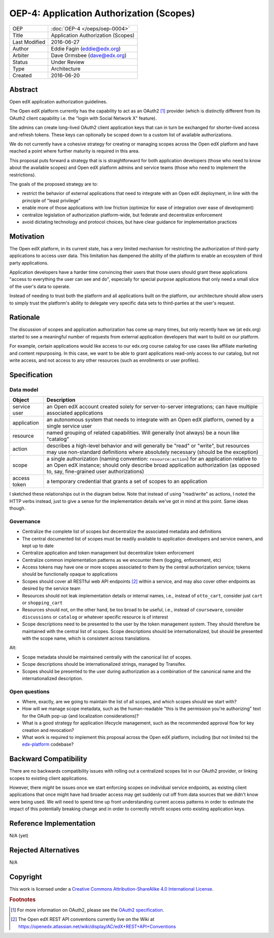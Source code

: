 =========================================
OEP-4: Application Authorization (Scopes)
=========================================

+---------------+-------------------------------------------+
| OEP           | :doc:`OEP-4 </oeps/oep-0004>`             |
+---------------+-------------------------------------------+
| Title         | Application Authorization (Scopes)        |
+---------------+-------------------------------------------+
| Last Modified | 2016-06-27                                |
+---------------+-------------------------------------------+
| Author        | Eddie Fagin (eddie@edx.org)               |
+---------------+-------------------------------------------+
| Arbiter       | Dave Ormsbee (dave@edx.org)               |
+---------------+-------------------------------------------+
| Status        | Under Review                              |
+---------------+-------------------------------------------+
| Type          | Architecture                              |
+---------------+-------------------------------------------+
| Created       | 2016-06-20                                |
+---------------+-------------------------------------------+

Abstract
========

Open edX application authorization guidelines. 

The Open edX platform currently has the capability to act as an OAuth2 [#rfc6749]_ provider (which is distinctly different from its OAuth2 client capability i.e. the "login with Social Network X" feature).

Site admins can create long-lived OAuth2 client application keys that can in turn be exchanged for shorter-lived access and refresh tokens. These keys can optionally be scoped down to a custom list of available authorizations.

We do not currently have a cohesive strategy for creating or managing scopes across the Open edX platform and have reached a point where further maturity is required in this area.

This proposal puts forward a strategy that is is straightforward for both application developers (those who need to know about the available scopes) and Open edX platform admins and service teams (those who need to implement the restrictions).

The goals of the proposed strategy are to:

* restrict the behavior of external applications that need to integrate with an
  Open edX deployment, in line with the principle of "least privilege"

* enable more of those applications with low friction (optimize for ease of
  integration over ease of development)

* centralize legislation of authorization platform-wide, but federate and
  decentralize enforcement

* avoid dictating technology and protocol choices, but have clear guidance for
  implementation practices

Motivation
==========

The Open edX platform, in its current state, has a very limited mechanism for restricting the authorization of third-party applications to access user data. This limitation has dampened the ability of the platform to enable an ecosystem of third party applications.

Application developers have a harder time convincing their users that those users should grant these applications "access to everything the user can see and do", especially for special purpose applications that only need a small slice of the user's data to operate.

Instead of needing to trust both the platform and all applications built on the platform, our architecture should allow users to simply trust the platform's ability to delegate very specific data sets to third-parties at the user's request.

Rationale
=========

The discussion of scopes and application authorization has come up many times, but only recently have we (at edx.org) started to see a meaningful number of requests from external application developers that want to build on our platform.

For example, certain applications would like access to our edx.org course catalog for use cases like affiliate marketing and content repurposing. In this case, we want to be able to grant applications read-only access to our catalog, but not write access, and not access to any other resources (such as enrollments or user profiles).

Specification
=============

Data model
----------

============ ==================================================================
Object       Description
============ ==================================================================
service user an Open edX account created solely for server-to-server
             integrations; can have multiple associated applications
application  an autonomous system that needs to integrate with an Open edX
             platform, owned by a single service user
resource     named grouping of related capabilities. Will generally (not
             always) be a noun like "catalog"
action       describes a high-level behavior and will generally be "read" or
             "write", but resources may use non-standard definitions where
             absolutely necessary (should be the exception)
scope        a single authorization (naming convention: ``resource:action``)
             for an application relative to an Open edX instance; should only
             describe broad application authorization (as opposed to, say,
             fine-grained user authorizations)
access token a temporary credential that grants a set of scopes to an
             application
============ ==================================================================

I sketched these relationships out in the diagram below. Note that instead of using "read/write" as actions, I noted the HTTP verbs instead, just to give a sense for the implementation details we've got in mind at this point. Same ideas though.

.. image:: oep-0004/authz_relationships.jpg
  :alt: A sketch of the proposed data model that connects service users to
        resources through applications, scopes, and resource actions.

Governance
----------
* Centralize the complete list of scopes but decentralize the associated
  metadata and definitions

* The central documented list of scopes must be readily available to
  application developers and service owners, and kept up to date

* Centralize application and token management but decentralize token
  enforcement

* Centralize common implementation patterns as we encounter them (logging,
  enforcement, etc)

* Access tokens may have one or more scopes associated to them by the central
  authorization service; tokens should be functionally opaque to applications

* Scopes should cover all RESTful web API endpoints [#REST]_ within a service,
  and may also cover other endpoints as desired by the service team

* Resources should not leak implementation details or internal names, i.e.,
  instead of ``otto_cart``, consider just ``cart`` or ``shopping_cart``

* Resources should not, on the other hand, be too broad to be useful, i.e.,
  instead of ``courseware``, consider ``discussions`` or ``catalog`` or
  whatever specific resource is of interest
 
* Scope descriptions need to be presented to the user by the token management
  system.  They should therefore be maintained with the central list of scopes.
  Scope descriptions should be internationalized, but should be presented with
  the scope name, which is consistent across translations.

Alt:

* Scope metadata should be maintained centrally with the canonical list of 
  scopes.

* Scope descriptions should be internationalized strings, managed by Transifex.

* Scopes should be presented to the user during authorization as a combination 
  of the canonical name and the internationalized description.

Open questions
--------------
* Where, exactly, are we going to maintain the list of all scopes, and which
  scopes should we start with?

* How will we manage scope metadata, such as the human-readable "this is the
  permission you're authorizing" text for the OAuth pop-up (and localization
  considerations)?

* What is a good strategy for application lifecycle management, such as the
  recommended approval flow for key creation and revocation?

* What work is required to implement this proposal across the Open edX
  platform, including (but not limited to) the `edx-platform`_ codebase?

.. _`edx-platform`: https://github.com/edx/edx-platform

Backward Compatibility
=======================

There are no backwards compatibility issues with rolling out a centralized scopes list in our OAuth2 provider, or linking scopes to existing client applications.

However, there *might* be issues once we start enforcing scopes on individual service endpoints, as existing client applications that once might have had broader access may get suddenly cut off from data sources that we didn't know were being used. We will need to spend time up front understanding current access patterns in order to estimate the impact of this potentially breaking change and in order to correctly retrofit scopes onto existing application keys.


Reference Implementation
========================

.. todo

N/A (yet)

Rejected Alternatives
=====================

.. todo

N/A

Copyright
=========

.. this section might need revision

.. image:: https://i.creativecommons.org/l/by-sa/4.0/88x31.png
    :alt: Creative Commons License CC-BY-SA
    :target: http://creativecommons.org/licenses/by-sa/4.0/

This work is licensed under a `Creative Commons Attribution-ShareAlike 4.0 International License`_.

.. _Creative Commons Attribution-ShareAlike 4.0 International License: https://creativecommons.org/licenses/by-sa/4.0/

.. rubric:: Footnotes

.. [#rfc6749] For more information on OAuth2, please see the `OAuth2 specification <https://tools.ietf.org/html/rfc6749>`_.

.. [#REST] The Open edX REST API conventions currently live on the Wiki at `<https://openedx.atlassian.net/wiki/display/AC/edX+REST+API+Conventions>`_

